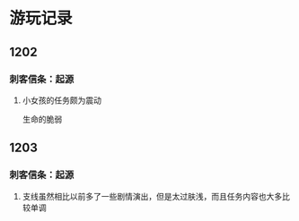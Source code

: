 * 游玩记录
** 1202
*** 刺客信条：起源
**** 小女孩的任务颇为震动
生命的脆弱
** 1203
*** 刺客信条：起源
**** 支线虽然相比以前多了一些剧情演出，但是太过肤浅，而且任务内容也大多比较单调

